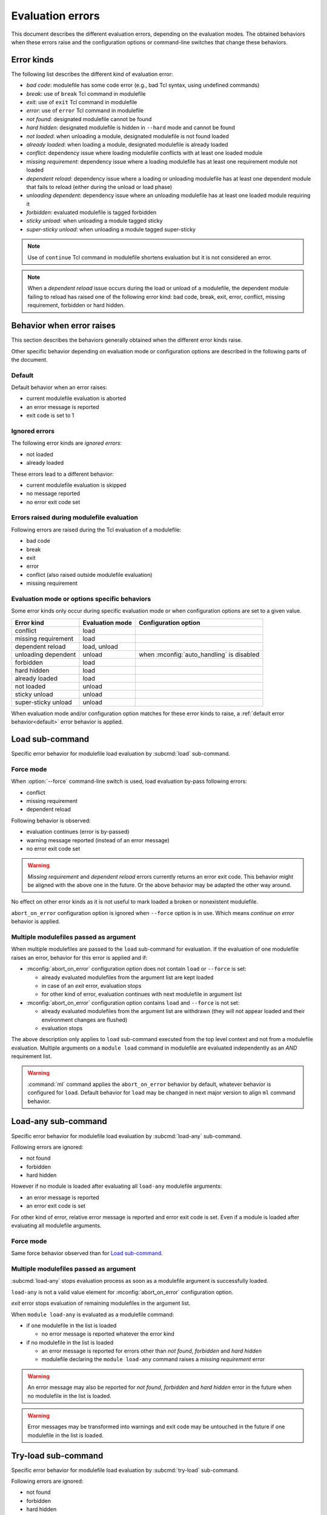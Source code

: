 .. _evaluation-errors:

Evaluation errors
=================

This document describes the different evaluation errors, depending on the
evaluation modes. The obtained behaviors when these errors raise and the
configuration options or command-line switches that change these behaviors.

Error kinds
-----------

The following list describes the different kind of evaluation error:

* *bad code*: modulefile has some code error (e.g., bad Tcl syntax, using
  undefined commands)
* *break*: use of ``break`` Tcl command in modulefile
* *exit*: use of ``exit`` Tcl command in modulefile
* *error*: use of ``error`` Tcl command in modulefile
* *not found*: designated modulefile cannot be found
* *hard hidden*: designated modulefile is hidden in ``--hard`` mode and cannot
  be found
* *not loaded*: when unloading a module, designated modulefile is not found
  loaded
* *already loaded*: when loading a module, designated modulefile is already
  loaded
* *conflict*: dependency issue where loading modulefile conflicts with at
  least one loaded module
* *missing requirement*: dependency issue where a loading modulefile has at
  least one requirement module not loaded
* *dependent reload*: dependency issue where a loading or unloading modulefile
  has at least one dependent module that fails to reload (either during the
  unload or load phase)
* *unloading dependent*: dependency issue where an unloading modulefile has at
  least one loaded module requiring it
* *forbidden*: evaluated modulefile is tagged forbidden
* *sticky unload*: when unloading a module tagged sticky
* *super-sticky unload*: when unloading a module tagged super-sticky

.. note:: Use of ``continue`` Tcl command in modulefile shortens evaluation
   but it is not considered an error.

.. note:: When a *dependent reload* issue occurs during the load or unload of
   a modulefile, the dependent module failing to reload has raised one of the
   following error kind: bad code, break, exit, error, conflict, missing
   requirement, forbidden or hard hidden.

Behavior when error raises
--------------------------

This section describes the behaviors generally obtained when the different
error kinds raise.

Other specific behavior depending on evaluation mode or configuration options
are described in the following parts of the document.

.. _default:

Default
^^^^^^^

Default behavior when an error raises:

* current modulefile evaluation is aborted
* an error message is reported
* exit code is set to 1

Ignored errors
^^^^^^^^^^^^^^

The following error kinds are *ignored errors*:

* not loaded
* already loaded

These errors lead to a different behavior:

* current modulefile evaluation is skipped
* no message reported
* no error exit code set

Errors raised during modulefile evaluation
^^^^^^^^^^^^^^^^^^^^^^^^^^^^^^^^^^^^^^^^^^

Following errors are raised during the Tcl evaluation of a modulefile:

* bad code
* break
* exit
* error
* conflict (also raised outside modulefile evaluation)
* missing requirement

Evaluation mode or options specific behaviors
^^^^^^^^^^^^^^^^^^^^^^^^^^^^^^^^^^^^^^^^^^^^^

Some error kinds only occur during specific evaluation mode or when
configuration options are set to a given value.

+---------------------+------------+-------------------------------+
| Error kind          | Evaluation | Configuration option          |
|                     | mode       |                               |
+=====================+============+===============================+
| conflict            | load       |                               |
+---------------------+------------+-------------------------------+
| missing requirement | load       |                               |
+---------------------+------------+-------------------------------+
| dependent reload    | load,      |                               |
|                     | unload     |                               |
+---------------------+------------+-------------------------------+
| unloading dependent | unload     | when :mconfig:`auto_handling` |
|                     |            | is disabled                   |
+---------------------+------------+-------------------------------+
| forbidden           | load       |                               |
+---------------------+------------+-------------------------------+
| hard hidden         | load       |                               |
+---------------------+------------+-------------------------------+
| already loaded      | load       |                               |
+---------------------+------------+-------------------------------+
| not loaded          | unload     |                               |
+---------------------+------------+-------------------------------+
| sticky unload       | unload     |                               |
+---------------------+------------+-------------------------------+
| super-sticky unload | unload     |                               |
+---------------------+------------+-------------------------------+

When evaluation mode and/or configuration option matches for these error kinds
to raise, a :ref:`default error behavior<default>` error behavior is applied.

Load sub-command
----------------

Specific error behavior for modulefile load evaluation by :subcmd:`load`
sub-command.

Force mode
^^^^^^^^^^

When :option:`--force` command-line switch is used, load evaluation by-pass
following errors:

* conflict
* missing requirement
* dependent reload

Following behavior is observed:

* evaluation continues (error is by-passed)
* warning message reported (instead of an error message)
* no error exit code set

.. warning:: *Missing requirement* and *dependent reload* errors currently
   returns an error exit code. This behavior might be aligned with the above
   one in the future. Or the above behavior may be adapted the other way
   around.

No effect on other error kinds as it is not useful to mark loaded a broken or
nonexistent modulefile.

``abort_on_error`` configuration option is ignored when ``--force`` option is
in use. Which means *continue on error* behavior is applied.

Multiple modulefiles passed as argument
^^^^^^^^^^^^^^^^^^^^^^^^^^^^^^^^^^^^^^^

When multiple modulefiles are passed to the ``load`` sub-command for
evaluation. If the evaluation of one modulefile raises an error, behavior for
this error is applied and if:

* :mconfig:`abort_on_error` configuration option does not contain ``load`` or
  ``--force`` is set:

  * already evaluated modulefiles from the argument list are kept loaded
  * in case of an *exit* error, evaluation stops
  * for other kind of error, evaluation continues with next modulefile in
    argument list

* :mconfig:`abort_on_error` configuration option contains ``load`` and
  ``--force`` is not set:

  * already evaluated modulefiles from the argument list are withdrawn (they
    will not appear loaded and their environment changes are flushed)
  * evaluation stops

The above description only applies to ``load`` sub-command executed from the
top level context and not from a modulefile evaluation. Multiple arguments on
a ``module load`` command in modulefile are evaluated independently as an
*AND* requirement list.

.. warning:: :command:`ml` command applies the ``abort_on_error`` behavior by
   default, whatever behavior is configured for ``load``. Default behavior for
   ``load`` may be changed in next major version to align ``ml`` command
   behavior.

Load-any sub-command
--------------------

Specific error behavior for modulefile load evaluation by :subcmd:`load-any`
sub-command.

Following errors are ignored:

* not found
* forbidden
* hard hidden

However if no module is loaded after evaluating all ``load-any`` modulefile
arguments:

* an error message is reported
* an error exit code is set

For other kind of error, relative error message is reported and error exit
code is set. Even if a module is loaded after evaluating all modulefile
arguments.

Force mode
^^^^^^^^^^

Same force behavior observed than for `Load sub-command`_.

Multiple modulefiles passed as argument
^^^^^^^^^^^^^^^^^^^^^^^^^^^^^^^^^^^^^^^

:subcmd:`load-any` stops evaluation process as soon as a modulefile argument
is successfully loaded.

``load-any`` is not a valid value element for :mconfig:`abort_on_error`
configuration option.

*exit* error stops evaluation of remaining modulefiles in the argument list.

When ``module load-any`` is evaluated as a modulefile command:

* if one modulefile in the list is loaded

  * no error message is reported whatever the error kind

* if no modulefile in the list is loaded

  * an error message is reported for errors other than *not found*,
    *forbidden* and *hard hidden*
  * modulefile declaring the ``module load-any`` command raises a *missing
    requirement* error

.. warning:: An error message may also be reported for *not found*,
   *forbidden* and *hard hidden* error in the future when no modulefile in the
   list is loaded.

.. warning:: Error messages may be transformed into warnings and exit code may
   be untouched in the future if one modulefile in the list is loaded.

Try-load sub-command
--------------------

Specific error behavior for modulefile load evaluation by :subcmd:`try-load`
sub-command.

Following errors are ignored:

* not found
* forbidden
* hard hidden

Even if no module is loaded after evaluating all ``try-load`` modulefile
arguments.

Force mode
^^^^^^^^^^

Same force behavior observed than for `Load sub-command`_.

Multiple modulefiles passed as argument
^^^^^^^^^^^^^^^^^^^^^^^^^^^^^^^^^^^^^^^

Same multiple modulefile arguments behavior is observed than for `Load
sub-command`_.

Except *not found*, *forbidden* and *hard hidden* errors are ignored even if
:mconfig:`abort_on_error` configuration option contains ``try-load``.

Mod-to-sh sub-command
---------------------

Specific error behavior for modulefile load evaluation by :subcmd:`mod-to-sh`
sub-command.

Same behavior is observed than for `Load sub-command`_.

Reload sub-command
------------------

Specific error behavior for modulefile load evaluation by :subcmd:`reload`
sub-command.

In case of any error (either during unload or load phase) evaluation stops and
environment changes of already unloaded/loaded modules are flushed.

Force mode has no effect on reload sub-command.

``reload`` is not a valid element for :mconfig:`abort_on_error` configuration
option.

Prior running evaluations, dependencies of loaded modules are checked. If at
least one dependency (requirement or conflict) is not satisfied, an error is
raised.

Unload sub-command
------------------

Specific error behavior for modulefile unload evaluation by :subcmd:`unload`
sub-command.

Force mode
^^^^^^^^^^

When :option:`--force` command-line switch is used, unload evaluation by-pass
following errors:

* bad code
* break
* exit
* error
* dependent reload
* unloading dependent
* sticky unload

Following behavior is observed:

* evaluation continues (error is by-passed)
* warning message reported (instead of an error message)
* no error exit code set

When facing an erroneous modulefile, it seems useful to be able to get rid of
it from user's loaded environment.

``abort_on_error`` configuration option is ignored when ``--force`` option is
in use. Which means *continue on error* behavior is applied.

Multiple modulefiles passed as argument
^^^^^^^^^^^^^^^^^^^^^^^^^^^^^^^^^^^^^^^

When multiple modulefiles are passed to the ``unload`` sub-command for
evaluation. If the evaluation of one modulefile raises an error, behavior for
this error is applied and if:

* :mconfig:`abort_on_error` configuration option does not contain ``unload``
  or ``--force`` is set:

  * already evaluated modulefiles from the argument list are kept unloaded
  * for other kind of error, evaluation continues with next modulefile in
    argument list

* :mconfig:`abort_on_error` configuration option contains ``load`` and
  ``--force`` is not set:

  * already evaluated modulefiles from the argument list are withdrawn (they
    will appear loaded again and their environment changes are untouched)
  * evaluation stops

The above description only applies to ``unload`` sub-command executed from the
top level context and not from a modulefile evaluation. Multiple arguments on
a ``module unload`` command in modulefile are evaluated independently as an
*AND* conflict list.

.. warning:: :command:`ml` command applies an abort behavior when facing an
   error. Evaluation stops and already unloaded modulefiles are restored in
   loaded environment. It may be changed in the next major version to align
   unload phase of ``ml`` command on ``unload`` sub-command behavior.

.. vim:set tabstop=2 shiftwidth=2 expandtab autoindent:
